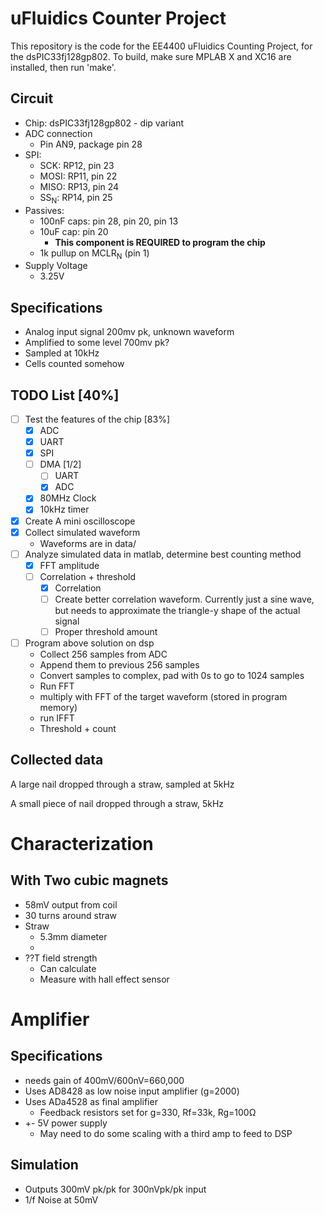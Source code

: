 * uFluidics Counter Project
This repository is the code for the EE4400 uFluidics Counting Project,
for the dsPIC33fj128gp802. To build, make sure MPLAB X and XC16 are
installed, then run 'make'.

** Circuit
   - Chip: dsPIC33fj128gp802 - dip variant
   - ADC connection
     - Pin AN9, package pin 28
   - SPI:
     - SCK: RP12, pin 23
     - MOSI: RP11, pin 22
     - MISO: RP13, pin 24
     - SS_N: RP14, pin 25
   - Passives:
     - 100nF caps: pin 28, pin 20, pin 13
     - 10uF cap: pin 20
       - *This component is REQUIRED to program the chip*
     - 1k pullup on MCLR_N (pin 1)
   - Supply Voltage
     - 3.25V

** Specifications
   - Analog input signal 200mv pk, unknown waveform
   - Amplified to some level 700mv pk?
   - Sampled at 10kHz
   - Cells counted somehow

** TODO List [40%]
   - [-] Test the features of the chip [83%]
     - [X] ADC
     - [X] UART
     - [X] SPI
     - [-] DMA [1/2]
       - [ ] UART
       - [X] ADC
     - [X] 80MHz Clock
     - [X] 10kHz timer
   - [X] Create A mini oscilloscope
   - [X] Collect simulated waveform
     - Waveforms are in data/
   - [-] Analyze simulated data in matlab, determine best counting method
     - [X] FFT amplitude
     - [-] Correlation + threshold
       - [X] Correlation
       - [ ] Create better correlation waveform. Currently just a sine wave, but
	     needs to approximate the triangle-y shape of the actual signal
       - [ ] Proper threshold amount
   - [ ] Program above solution on dsp
     - Collect 256 samples from ADC
     - Append them to previous 256 samples
     - Convert samples to complex, pad with 0s to go to 1024 samples
     - Run FFT
     - multiply with FFT of the target waveform (stored in program memory)
     - run IFFT
     - Threshold + count
     
** Collected data
#+attr_html: :width 500px
[[./data/data2.png]]

A large nail dropped through a straw, sampled at 5kHz
#+attr_html: :width 500px
[[./data/data4.png]]

A small piece of nail dropped through a straw, 5kHz

* Characterization
** With Two cubic magnets
   - 58mV output from coil
   - 30 turns around straw
   - Straw
     - 5.3mm diameter
     - 
   - ??T field strength
     - Can calculate
     - Measure with hall effect sensor

* Amplifier
** Specifications
   - needs gain of 400mV/600nV=660,000
   - Uses AD8428 as low noise input amplifier (g=2000)
   - Uses ADa4528 as final amplifier
     - Feedback resistors set for g=330, Rf=33k, Rg=100\Omega
   - +- 5V power supply
     - May need to do some scaling with a third amp to feed to DSP
** Simulation
   - Outputs 300mV pk/pk for 300nVpk/pk input
   - 1/f Noise at 50mV
#+attr_html: :width 500px
[[./photos/schematic.png]]
#+attr_html: :width 500px
[[./photos/amp1.png]]

